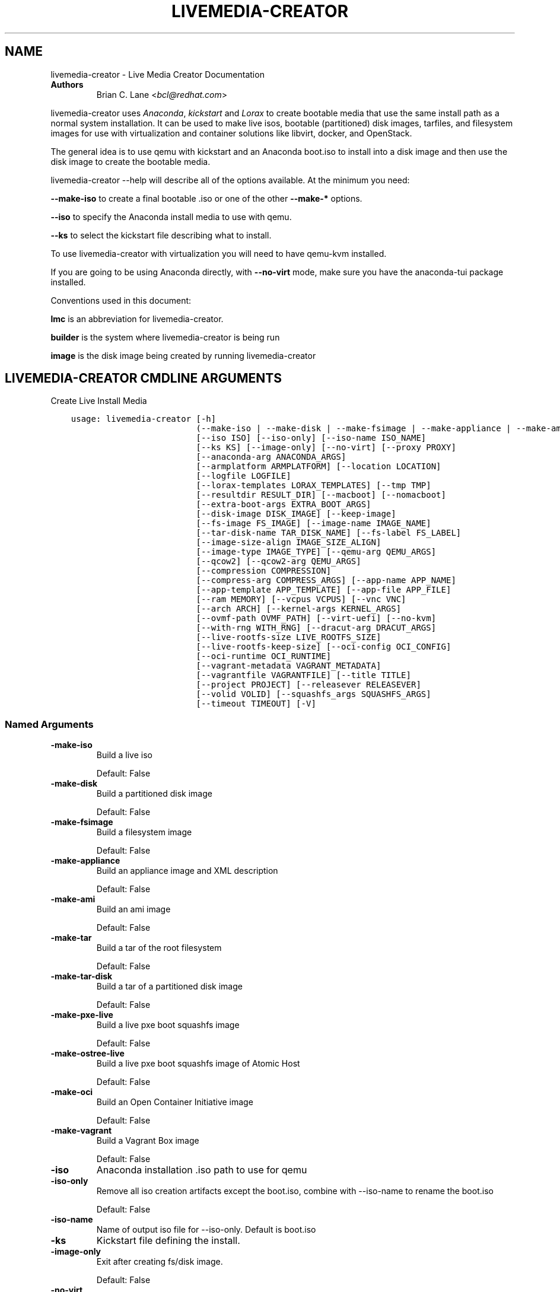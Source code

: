 .\" Man page generated from reStructuredText.
.
.TH "LIVEMEDIA-CREATOR" "1" "Jun 27, 2019" "28.14.30" "Lorax"
.SH NAME
livemedia-creator \- Live Media Creator Documentation
.
.nr rst2man-indent-level 0
.
.de1 rstReportMargin
\\$1 \\n[an-margin]
level \\n[rst2man-indent-level]
level margin: \\n[rst2man-indent\\n[rst2man-indent-level]]
-
\\n[rst2man-indent0]
\\n[rst2man-indent1]
\\n[rst2man-indent2]
..
.de1 INDENT
.\" .rstReportMargin pre:
. RS \\$1
. nr rst2man-indent\\n[rst2man-indent-level] \\n[an-margin]
. nr rst2man-indent-level +1
.\" .rstReportMargin post:
..
.de UNINDENT
. RE
.\" indent \\n[an-margin]
.\" old: \\n[rst2man-indent\\n[rst2man-indent-level]]
.nr rst2man-indent-level -1
.\" new: \\n[rst2man-indent\\n[rst2man-indent-level]]
.in \\n[rst2man-indent\\n[rst2man-indent-level]]u
..
.INDENT 0.0
.TP
.B Authors
Brian C. Lane <\fI\%bcl@redhat.com\fP>
.UNINDENT
.sp
livemedia\-creator uses \fI\%Anaconda\fP,
\fI\%kickstart\fP and \fI\%Lorax\fP to create bootable media that use the
same install path as a normal system installation. It can be used to make live
isos, bootable (partitioned) disk images, tarfiles, and filesystem images for
use with virtualization and container solutions like libvirt, docker, and
OpenStack.
.sp
The general idea is to use qemu with kickstart and an Anaconda boot.iso to
install into a disk image and then use the disk image to create the bootable
media.
.sp
livemedia\-creator \-\-help will describe all of the options available. At the
minimum you need:
.sp
\fB\-\-make\-iso\fP to create a final bootable .iso or one of the other \fB\-\-make\-*\fP options.
.sp
\fB\-\-iso\fP to specify the Anaconda install media to use with qemu.
.sp
\fB\-\-ks\fP to select the kickstart file describing what to install.
.sp
To use livemedia\-creator with virtualization you will need to have qemu\-kvm installed.
.sp
If you are going to be using Anaconda directly, with \fB\-\-no\-virt\fP mode, make sure
you have the anaconda\-tui package installed.
.sp
Conventions used in this document:
.sp
\fBlmc\fP is an abbreviation for livemedia\-creator.
.sp
\fBbuilder\fP is the system where livemedia\-creator is being run
.sp
\fBimage\fP is the disk image being created by running livemedia\-creator
.SH LIVEMEDIA-CREATOR CMDLINE ARGUMENTS
.sp
Create Live Install Media

.INDENT 0.0
.INDENT 3.5
.sp
.nf
.ft C
usage: livemedia\-creator [\-h]
                         (\-\-make\-iso | \-\-make\-disk | \-\-make\-fsimage | \-\-make\-appliance | \-\-make\-ami | \-\-make\-tar | \-\-make\-tar\-disk | \-\-make\-pxe\-live | \-\-make\-ostree\-live | \-\-make\-oci | \-\-make\-vagrant)
                         [\-\-iso ISO] [\-\-iso\-only] [\-\-iso\-name ISO_NAME]
                         [\-\-ks KS] [\-\-image\-only] [\-\-no\-virt] [\-\-proxy PROXY]
                         [\-\-anaconda\-arg ANACONDA_ARGS]
                         [\-\-armplatform ARMPLATFORM] [\-\-location LOCATION]
                         [\-\-logfile LOGFILE]
                         [\-\-lorax\-templates LORAX_TEMPLATES] [\-\-tmp TMP]
                         [\-\-resultdir RESULT_DIR] [\-\-macboot] [\-\-nomacboot]
                         [\-\-extra\-boot\-args EXTRA_BOOT_ARGS]
                         [\-\-disk\-image DISK_IMAGE] [\-\-keep\-image]
                         [\-\-fs\-image FS_IMAGE] [\-\-image\-name IMAGE_NAME]
                         [\-\-tar\-disk\-name TAR_DISK_NAME] [\-\-fs\-label FS_LABEL]
                         [\-\-image\-size\-align IMAGE_SIZE_ALIGN]
                         [\-\-image\-type IMAGE_TYPE] [\-\-qemu\-arg QEMU_ARGS]
                         [\-\-qcow2] [\-\-qcow2\-arg QEMU_ARGS]
                         [\-\-compression COMPRESSION]
                         [\-\-compress\-arg COMPRESS_ARGS] [\-\-app\-name APP_NAME]
                         [\-\-app\-template APP_TEMPLATE] [\-\-app\-file APP_FILE]
                         [\-\-ram MEMORY] [\-\-vcpus VCPUS] [\-\-vnc VNC]
                         [\-\-arch ARCH] [\-\-kernel\-args KERNEL_ARGS]
                         [\-\-ovmf\-path OVMF_PATH] [\-\-virt\-uefi] [\-\-no\-kvm]
                         [\-\-with\-rng WITH_RNG] [\-\-dracut\-arg DRACUT_ARGS]
                         [\-\-live\-rootfs\-size LIVE_ROOTFS_SIZE]
                         [\-\-live\-rootfs\-keep\-size] [\-\-oci\-config OCI_CONFIG]
                         [\-\-oci\-runtime OCI_RUNTIME]
                         [\-\-vagrant\-metadata VAGRANT_METADATA]
                         [\-\-vagrantfile VAGRANTFILE] [\-\-title TITLE]
                         [\-\-project PROJECT] [\-\-releasever RELEASEVER]
                         [\-\-volid VOLID] [\-\-squashfs_args SQUASHFS_ARGS]
                         [\-\-timeout TIMEOUT] [\-V]
.ft P
.fi
.UNINDENT
.UNINDENT
.SS Named Arguments
.INDENT 0.0
.TP
.B\-\-make\-iso
Build a live iso
.sp
Default: False
.TP
.B\-\-make\-disk
Build a partitioned disk image
.sp
Default: False
.TP
.B\-\-make\-fsimage
Build a filesystem image
.sp
Default: False
.TP
.B\-\-make\-appliance
Build an appliance image and XML description
.sp
Default: False
.TP
.B\-\-make\-ami
Build an ami image
.sp
Default: False
.TP
.B\-\-make\-tar
Build a tar of the root filesystem
.sp
Default: False
.TP
.B\-\-make\-tar\-disk
Build a tar of a partitioned disk image
.sp
Default: False
.TP
.B\-\-make\-pxe\-live
Build a live pxe boot squashfs image
.sp
Default: False
.TP
.B\-\-make\-ostree\-live
Build a live pxe boot squashfs image of Atomic Host
.sp
Default: False
.TP
.B\-\-make\-oci
Build an Open Container Initiative image
.sp
Default: False
.TP
.B\-\-make\-vagrant
Build a Vagrant Box image
.sp
Default: False
.TP
.B\-\-iso
Anaconda installation .iso path to use for qemu
.TP
.B\-\-iso\-only
Remove all iso creation artifacts except the boot.iso, combine with \-\-iso\-name to rename the boot.iso
.sp
Default: False
.TP
.B\-\-iso\-name
Name of output iso file for \-\-iso\-only. Default is boot.iso
.TP
.B\-\-ks
Kickstart file defining the install.
.TP
.B\-\-image\-only
Exit after creating fs/disk image.
.sp
Default: False
.TP
.B\-\-no\-virt
Run anaconda directly on host instead of using qemu
.sp
Default: False
.TP
.B\-\-proxy
proxy URL to use for the install
.TP
.B\-\-anaconda\-arg
Additional argument to pass to anaconda (no\-virt mode). Pass once for each argument
.TP
.B\-\-armplatform
the platform to use when creating images for ARM, i.e., highbank, mvebu, omap, tegra, etc.
.TP
.B\-\-location
location of iso directory tree with initrd.img and vmlinuz. Used to run qemu with a newer initrd than the iso.
.TP
.B\-\-logfile
Name and path for primary logfile, other logs will be created in the same directory.
.sp
Default: ./livemedia.log
.TP
.B\-\-lorax\-templates
Path to mako templates for lorax
.TP
.B\-\-tmp
Top level temporary directory
.sp
Default: /var/tmp
.TP
.B\-\-resultdir
Directory to copy the resulting images and iso into. Defaults to the temporary working directory
.TP
.B\-\-macboot
Default: True
.TP
.B\-\-nomacboot
Default: True
.TP
.B\-\-extra\-boot\-args
Extra arguments to add to the bootloader kernel cmdline in the templates
.sp
Default: ""
.TP
.B\-\-title
Substituted for @TITLE@ in bootloader config files
.sp
Default: "Linux Live Media"
.TP
.B\-\-project
substituted for @PROJECT@ in bootloader config files
.sp
Default: "Linux"
.TP
.B\-\-releasever
substituted for @VERSION@ in bootloader config files
.sp
Default: "8"
.TP
.B\-\-volid
volume id
.TP
.B\-\-squashfs_args
additional squashfs args
.TP
.B\-\-timeout
Cancel installer after X minutes
.TP
.B\-V
show program\(aqs version number and exit
.UNINDENT
.SS disk/fs image arguments
.INDENT 0.0
.TP
.B\-\-disk\-image
Path to existing disk image to use for creating final image.
.TP
.B\-\-keep\-image
Keep raw disk image after .iso creation
.sp
Default: False
.TP
.B\-\-fs\-image
Path to existing filesystem image to use for creating final image.
.TP
.B\-\-image\-name
Name of output file to create. Used for tar, fs and disk image. Default is a random name.
.TP
.B\-\-tar\-disk\-name
Name of the archive member for make\-tar\-disk.
.TP
.B\-\-fs\-label
Label to set on fsimage, default is \(aqAnaconda\(aq
.sp
Default: "Anaconda"
.TP
.B\-\-image\-size\-align
Create a disk image with a size that is a multiple of this value in MiB.
.sp
Default: 0
.TP
.B\-\-image\-type
Create an image with qemu\-img. See qemu\-img \-\-help for supported formats.
.TP
.B\-\-qemu\-arg
Arguments to pass to qemu\-img. Pass once for each argument, they will be used for ALL calls to qemu\-img.
.sp
Default: []
.TP
.B\-\-qcow2
Create qcow2 image instead of raw sparse image when making disk images.
.sp
Default: False
.TP
.B\-\-qcow2\-arg
Arguments to pass to qemu\-img. Pass once for each argument, they will be used for ALL calls to qemu\-img.
.sp
Default: []
.TP
.B\-\-compression
Compression binary for make\-tar. xz, lzma, gzip, and bzip2 are supported. xz is the default.
.sp
Default: "xz"
.TP
.B\-\-compress\-arg
Arguments to pass to compression. Pass once for each argument
.sp
Default: []
.UNINDENT
.SS appliance arguments
.INDENT 0.0
.TP
.B\-\-app\-name
Name of appliance to pass to template
.TP
.B\-\-app\-template
Path to template to use for appliance data.
.TP
.B\-\-app\-file
Appliance template results file.
.sp
Default: "appliance.xml"
.UNINDENT
.SS qemu arguments
.INDENT 0.0
.TP
.B\-\-ram
Memory to allocate for installer in megabytes.
.sp
Default: 1024
.TP
.B\-\-vcpus
Passed to qemu \-smp command
.TP
.B\-\-vnc
Passed to qemu \-display command. eg. vnc=127.0.0.1:5, default is to choose the first unused vnc port.
.TP
.B\-\-arch
System arch to build for. Used to select qemu\-system\-* command. Defaults to qemu\-system\-<arch>
.TP
.B\-\-kernel\-args
Additional argument to pass to the installation kernel
.TP
.B\-\-ovmf\-path
Path to OVMF firmware
.sp
Default: "/usr/share/edk2/ovmf/"
.TP
.B\-\-virt\-uefi
Use OVMF firmware to boot the VM in UEFI mode
.sp
Default: False
.TP
.B\-\-no\-kvm
Skip using kvm with qemu even if it is available.
.sp
Default: False
.TP
.B\-\-with\-rng
RNG device for QEMU (none for no RNG)
.sp
Default: "/dev/random"
.UNINDENT
.SS dracut arguments
.INDENT 0.0
.TP
.B\-\-dracut\-arg
Argument to pass to dracut when rebuilding the initramfs. Pass this once for each argument. NOTE: this overrides the default. (default: )
.UNINDENT
.SS pxe to live arguments
.INDENT 0.0
.TP
.B\-\-live\-rootfs\-size
Size of root filesystem of live image in GiB
.sp
Default: 0
.TP
.B\-\-live\-rootfs\-keep\-size
Keep the original size of root filesystem in live image
.sp
Default: False
.UNINDENT
.SS OCI arguments
.INDENT 0.0
.TP
.B\-\-oci\-config
config.json OCI configuration file
.TP
.B\-\-oci\-runtime
runtime.json OCI configuration file
.UNINDENT
.SS Vagrant arguments
.INDENT 0.0
.TP
.B\-\-vagrant\-metadata
optional metadata.json file
.TP
.B\-\-vagrantfile
optional vagrantfile
.UNINDENT
.SH QUICKSTART
.sp
Run this to create a bootable live iso:
.INDENT 0.0
.INDENT 3.5
.sp
.nf
.ft C
sudo livemedia\-creator \-\-make\-iso \e
\-\-iso=/extra/iso/boot.iso \-\-ks=./docs/rhel\-livemedia.ks
.ft P
.fi
.UNINDENT
.UNINDENT
.sp
You can run it directly from the lorax git repo like this:
.INDENT 0.0
.INDENT 3.5
.sp
.nf
.ft C
sudo PATH=./src/sbin/:$PATH PYTHONPATH=./src/ ./src/sbin/livemedia\-creator \e
\-\-make\-iso \-\-iso=/extra/iso/boot.iso \e
\-\-ks=./docs/rhel\-livemedia.ks \-\-lorax\-templates=./share/
.ft P
.fi
.UNINDENT
.UNINDENT
.sp
You can observe the installation using vnc. The logs will show what port was
chosen, or you can use a specific port by passing it. eg. \fB\-\-vnc vnc:127.0.0.1:5\fP
.sp
This is usually a good idea when testing changes to the kickstart. lmc tries
to monitor the logs for fatal errors, but may not catch everything.
.SH HOW ISO CREATION WORKS
.sp
There are 2 stages, the install stage which produces a disk or filesystem image
as its output, and the boot media creation which uses the image as its input.
Normally you would run both stages, but it is possible to stop after the
install stage, by using \fB\-\-image\-only\fP, or to skip the install stage and use
a previously created disk image by passing \fB\-\-disk\-image\fP or \fB\-\-fs\-image\fP
.sp
When creating an iso qemu boots using the passed Anaconda installer iso
and installs the system based on the kickstart. The \fB%post\fP section of the
kickstart is used to customize the installed system in the same way that
current spin\-kickstarts do.
.sp
livemedia\-creator monitors the install process for problems by watching the
install logs. They are written to the current directory or to the base
directory specified by the \-\-logfile command. You can also monitor the install
by using a vnc client. This is recommended when first modifying a kickstart,
since there are still places where Anaconda may get stuck without the log
monitor catching it.
.sp
The output from this process is a partitioned disk image. kpartx can be used
to mount and examine it when there is a problem with the install. It can also
be booted using kvm.
.sp
When creating an iso the disk image\(aqs / partition is copied into a formatted
filesystem image which is then used as the input to lorax for creation of the
final media.
.sp
The final image is created by lorax, using the templates in /usr/share/lorax/live/
or the live directory below the directory specified by \fB\-\-lorax\-templates\fP\&. The
templates are written using the Mako template system with some extra commands
added by lorax.
.sp
\fBNOTE:\fP
.INDENT 0.0
.INDENT 3.5
The output from \-\-make\-iso includes the artifacts used to create the boot.iso;
the kernel, initrd, the squashfs filesystem, etc. If you only want the
boot.iso you can pass \fB\-\-iso\-only\fP and the other files will be removed. You
can also name the iso by using \fB\-\-iso\-name my\-live.iso\fP\&.
.UNINDENT
.UNINDENT
.SH KICKSTARTS
.sp
The docs/ directory includes several example kickstarts, one to create a live
desktop iso using GNOME, and another to create a minimal disk image. When
creating your own kickstarts you should start with the minimal example, it
includes several needed packages that are not always included by dependencies.
.sp
Or you can use existing spin kickstarts to create live media with a few
changes. Here are the steps I used to convert the Fedora XFCE spin.
.INDENT 0.0
.IP 1. 4
Flatten the xfce kickstart using ksflatten
.IP 2. 4
Add zerombr so you don\(aqt get the disk init dialog
.IP 3. 4
Add clearpart \-\-all
.IP 4. 4
Add swap partition
.IP 5. 4
bootloader target
.IP 6. 4
Add shutdown to the kickstart
.IP 7. 4
Add network \-\-bootproto=dhcp \-\-activate to activate the network
This works for F16 builds but for F15 and before you need to pass
something on the cmdline that activate the network, like sshd:
.INDENT 4.0
.INDENT 3.5
\fBlivemedia\-creator \-\-kernel\-args="sshd"\fP
.UNINDENT
.UNINDENT
.IP 8. 4
Add a root password:
.INDENT 4.0
.INDENT 3.5
.sp
.nf
.ft C
rootpw rootme
network \-\-bootproto=dhcp \-\-activate
zerombr
clearpart \-\-all
bootloader \-\-location=mbr
part swap \-\-size=512
shutdown
.ft P
.fi
.UNINDENT
.UNINDENT
.IP 9. 4
In the livesys script section of the %post remove the root password. This
really depends on how the spin wants to work. You could add the live user
that you create to the %wheel group so that sudo works if you wanted to.
.INDENT 4.0
.INDENT 3.5
\fBpasswd \-d root > /dev/null\fP
.UNINDENT
.UNINDENT
.IP 10. 4
Remove /etc/fstab in %post, dracut handles mounting the rootfs
.sp
\fBcat /dev/null > /dev/fstab\fP
.sp
Do this only for live iso\(aqs, the filesystem will be mounted read only if
there is no /etc/fstab
.IP 11. 4
Don\(aqt delete initramfs files from /boot in %post
.IP 12. 4
When creating live iso\(aqs you need to have, at least, these packages in the %package section::
dracut\-config\-generic
dracut\-live
\-dracut\-config\-rescue
grub\-efi
memtest86+
syslinux
.UNINDENT
.sp
One drawback to using qemu is that it pulls the packages from the repo each
time you run it. To speed things up you either need a local mirror of the
packages, or you can use a caching proxy. When using a proxy you pass it to
livemedia\-creator like this:
.INDENT 0.0
.INDENT 3.5
\fB\-\-proxy=http://proxy.yourdomain.com:3128\fP
.UNINDENT
.UNINDENT
.sp
You also need to use a specific mirror instead of mirrormanager so that the
packages will get cached, so your kickstart url would look like:
.INDENT 0.0
.INDENT 3.5
\fBurl \-\-url="http://dl.fedoraproject.org/pub/fedora/linux/development/rawhide/x86_64/os/"\fP
.UNINDENT
.UNINDENT
.sp
You can also add an update repo, but don\(aqt name it updates. Add \-\-proxy to it
as well.
.SH ANACONDA IMAGE INSTALL (NO-VIRT)
.sp
You can create images without using qemu by passing \fB\-\-no\-virt\fP on the
cmdline. This will use Anaconda\(aqs directory install feature to handle the
install.  There are a couple of things to keep in mind when doing this:
.INDENT 0.0
.IP 1. 3
It will be most reliable when building images for the same release that the
host is running. Because Anaconda has expectations about the system it is
running under you may encounter strange bugs if you try to build newer or
older releases.
.IP 2. 3
It may totally trash your host. So far I haven\(aqt had this happen, but the
possibility exists that a bug in Anaconda could result in it operating on
real devices. I recommend running it in a virt or on a system that you can
afford to lose all data from.
.UNINDENT
.sp
The logs from anaconda will be placed in an ./anaconda/ directory in either
the current directory or in the directory used for \-\-logfile
.sp
Example cmdline:
.sp
\fBsudo livemedia\-creator \-\-make\-iso \-\-no\-virt \-\-ks=./rhel\-livemedia.ks\fP
.sp
\fBNOTE:\fP
.INDENT 0.0
.INDENT 3.5
Using no\-virt to create a partitioned disk image (eg. \-\-make\-disk or
\-\-make\-vagrant) will only create disks usable on the host platform (BIOS
or UEFI). You can create BIOS partitioned disk images on UEFI by using
virt.
.UNINDENT
.UNINDENT
.sp
\fBNOTE:\fP
.INDENT 0.0
.INDENT 3.5
As of version 30.7 SELinux can be set to Enforcing. The current state is
logged for debugging purposes and if there are SELinux denials they should
be reported as a bug.
.UNINDENT
.UNINDENT
.SH AMI IMAGES
.sp
Amazon EC2 images can be created by using the \-\-make\-ami switch and an appropriate
kickstart file. All of the work to customize the image is handled by the kickstart.
The example currently included was modified from the cloud\-kickstarts version so
that it would work with livemedia\-creator.
.sp
Example cmdline:
.sp
\fBsudo livemedia\-creator \-\-make\-ami \-\-iso=/path/to/boot.iso \-\-ks=./docs/rhel\-livemedia\-ec2.ks\fP
.sp
This will produce an ami\-root.img file in the working directory.
.sp
At this time I have not tested the image with EC2. Feedback would be welcome.
.SH APPLIANCE CREATION
.sp
livemedia\-creator can now replace appliance\-tools by using the \-\-make\-appliance
switch. This will create the partitioned disk image and an XML file that can be
used with virt\-image to setup a virtual system.
.sp
The XML is generated using the Mako template from
/usr/share/lorax/appliance/libvirt.xml You can use a different template by
passing \fB\-\-app\-template <template path>\fP
.sp
Documentation on the Mako template system can be found at the \fI\%Mako site\fP
.sp
The name of the final output XML is appliance.xml, this can be changed with
\fB\-\-app\-file <file path>\fP
.sp
The following variables are passed to the template:
.INDENT 0.0
.INDENT 3.5
.INDENT 0.0
.TP
.B \fBdisks\fP
A list of disk_info about each disk.
Each entry has the following attributes:
.INDENT 7.0
.INDENT 3.5
\fBname\fP
base name of the disk image file
.sp
\fBformat\fP
"raw"
.sp
\fBchecksum_type\fP
"sha256"
.sp
\fBchecksum\fP
sha256 checksum of the disk image
.UNINDENT
.UNINDENT
.UNINDENT
.sp
\fBname\fP
Name of appliance, from \-\-app\-name argument
.sp
\fBarch\fP
Architecture
.sp
\fBmemory\fP
Memory in KB (from \fB\-\-ram\fP)
.sp
\fBvcpus\fP
from \fB\-\-vcpus\fP
.sp
\fBnetworks\fP
list of networks from the kickstart or []
.sp
\fBtitle\fP
from \fB\-\-title\fP
.sp
\fBproject\fP
from \fB\-\-project\fP
.sp
\fBreleasever\fP
from \fB\-\-releasever\fP
.UNINDENT
.UNINDENT
.sp
The created image can be imported into libvirt using:
.INDENT 0.0
.INDENT 3.5
\fBvirt\-image appliance.xml\fP
.UNINDENT
.UNINDENT
.sp
You can also create qcow2 appliance images using \fB\-\-image\-type=qcow2\fP, for example:
.INDENT 0.0
.INDENT 3.5
.sp
.nf
.ft C
sudo livemedia\-creator \-\-make\-appliance \-\-iso=/path/to/boot.iso \-\-ks=./docs/rhel\-minimal.ks \e
\-\-image\-type=qcow2 \-\-app\-file=minimal\-test.xml \-\-image\-name=minimal\-test.img
.ft P
.fi
.UNINDENT
.UNINDENT
.SH FILESYSTEM IMAGE CREATION
.sp
livemedia\-creator can be used to create un\-partitined filesystem images using
the \fB\-\-make\-fsimage\fP option. As of version 21.8 this works with both qemu and
no\-virt modes of operation. Previously it was only available with no\-virt.
.sp
Kickstarts should have a single / partition with no extra mountpoints.
.INDENT 0.0
.INDENT 3.5
\fBlivemedia\-creator \-\-make\-fsimage \-\-iso=/path/to/boot.iso \-\-ks=./docs/rhel\-minimal.ks\fP
.UNINDENT
.UNINDENT
.sp
You can name the output image with \fB\-\-image\-name\fP and set a label on the filesystem with \fB\-\-fs\-label\fP
.SH TAR FILE CREATION
.sp
The \fB\-\-make\-tar\fP command can be used to create a tar of the root filesystem. By
default it is compressed using xz, but this can be changed using the
\fB\-\-compression\fP and \fB\-\-compress\-arg\fP options. This option works with both virt and
no\-virt install methods.
.sp
As with \fB\-\-make\-fsimage\fP the kickstart should be limited to a single / partition.
.sp
For example:
.INDENT 0.0
.INDENT 3.5
.sp
.nf
.ft C
livemedia\-creator \-\-make\-tar \-\-iso=/path/to/boot.iso \-\-ks=./docs/rhel\-minimal.ks \e
\-\-image\-name=rhel\-root.tar.xz
.ft P
.fi
.UNINDENT
.UNINDENT
.SH LIVE IMAGE FOR PXE BOOT
.sp
The \fB\-\-make\-pxe\-live\fP command will produce squashfs image containing live root
filesystem that can be used for pxe boot. Directory with results will contain
the live image, kernel image, initrd image and template of pxe configuration
for the images.
.SH ATOMIC LIVE IMAGE FOR PXE BOOT
.sp
The \fB\-\-make\-ostree\-live\fP command will produce the same result as \fB\-\-make\-pxe\-live\fP
for installations of Atomic Host.  Example kickstart for such an installation
using Atomic installer iso with local repo included in the image can be found
in docs/rhel\-atomic\-pxe\-live.ks.
.sp
The PXE images can also be created with \fB\-\-no\-virt\fP by using the example
kickstart in docs/rhel\-atomic\-pxe\-live\-novirt.ks. This also works inside the
mock environment.
.SH USING MOCK AND --NO-VIRT TO CREATE IMAGES
.sp
As of lorax version 22.2 you can use livemedia\-creator and anaconda version
22.15 inside of a mock chroot with \-\-make\-iso and \-\-make\-fsimage.
.sp
\fBNOTE:\fP
.INDENT 0.0
.INDENT 3.5
As of mock 1.3.4 you need to use \fB\-\-old\-chroot\fP with mock. Mock now defaults to using systemd\-nspawn
which cannot create the needed loop device nodes. Passing \fB\-\-old\-chroot\fP will use the old system
where \fB/dev/loop*\fP is setup for you.
.UNINDENT
.UNINDENT
.sp
On the host system:
.INDENT 0.0
.IP 1. 3
yum install \-y mock
.IP 2. 3
Add a user to the mock group to use for running mock. eg. builder
.IP 3. 3
Create a new /etc/mock/ config file based on the rawhide one, or modify the
existing one so that the following options are setup:
.INDENT 3.0
.INDENT 3.5
.sp
.nf
.ft C
config_opts[\(aqchroot_setup_cmd\(aq] = \(aqinstall @buildsys\-build anaconda\-tui lorax\(aq

# build results go into /home/builder/results/
config_opts[\(aqplugin_conf\(aq][\(aqbind_mount_opts\(aq][\(aqdirs\(aq].append((\(aq/home/builder/results\(aq,\(aq/results/\(aq))
.ft P
.fi
.UNINDENT
.UNINDENT
.sp
If you are creating images for a branched release of Fedora you should also enable
the updates\-testing repository so that you get the latest builds in your mock chroot.
.UNINDENT
.sp
The following steps are run as the builder user who is a member of the mock
group.
.INDENT 0.0
.IP 4. 3
Make a directory for results matching the bind mount above
\fBmkdir ~/results/\fP
.IP 5. 3
Copy the example kickstarts
\fBcp /usr/share/docs/lorax/*ks .\fP
.IP 6. 3
Make sure tar and dracut\-network are in the %packages section and that the
\fBurl points to the correct repo\fP
.IP 7. 3
Init the mock
\fBmock \-r rhel\-8\-x86_64 \-\-old\-chroot \-\-init\fP
.IP 8. 3
Copy the kickstart inside the mock
\fBmock \-r rhel\-8\-x86_64 \-\-old\-chroot \-\-copyin ./rhel\-minimal.ks /root/\fP
.IP 9. 3
Make a minimal iso:
.INDENT 3.0
.INDENT 3.5
.sp
.nf
.ft C
mock \-r rhel\-8\-x86_64 \-\-old\-chroot \-\-chroot \-\- livemedia\-creator \-\-no\-virt \e
\-\-resultdir=/results/try\-1 \-\-logfile=/results/logs/try\-1/try\-1.log \e
\-\-make\-iso \-\-ks /root/rhel\-minimal.ks
.ft P
.fi
.UNINDENT
.UNINDENT
.UNINDENT
.sp
Results will be in ./results/try\-1 and logs under /results/logs/try\-1/
including anaconda logs and livemedia\-creator logs. The new iso will be
located at ~/results/try\-1/images/boot.iso, and the ~/results/try\-1/
directory tree will also contain the vmlinuz, initrd, etc.
.SH USING MOCK AND QEMU TO CREATE IMAGES
.sp
Version 25.0 of livemedia\-creator switches to using qemu for virtualization.
This allows creation of all image types, and use of the KVM on the host if
/dev/kvm is present in the mock environment.
.sp
On the host system:
.INDENT 0.0
.IP 1. 3
yum install \-y mock
.IP 2. 3
Add a user to the mock group to use for running mock. eg. builder
.IP 3. 3
Create a new /etc/mock/ config file based on the rawhide one, or modify the
existing one so that the following options are setup:
.INDENT 3.0
.INDENT 3.5
.sp
.nf
.ft C
config_opts[\(aqchroot_setup_cmd\(aq] = \(aqinstall @buildsys\-build lorax qemu\(aq

# build results go into /home/builder/results/
config_opts[\(aqplugin_conf\(aq][\(aqbind_mount_opts\(aq][\(aqdirs\(aq].append((\(aq/home/builder/results\(aq,\(aq/results/\(aq))
.ft P
.fi
.UNINDENT
.UNINDENT
.sp
If you are creating images for a branched release of Fedora you should also enable
the updates\-testing repository so that you get the latest builds in your mock chroot.
.UNINDENT
.sp
The following steps are run as the builder user who is a member of the mock
group.
.INDENT 0.0
.IP 4. 3
Make a directory for results matching the bind mount above
\fBmkdir ~/results/\fP
.IP 5. 3
Copy the example kickstarts
\fBcp /usr/share/docs/lorax/*ks .\fP
.IP 6. 3
Make sure tar and dracut\-network are in the %packages section and that the
\fBurl points to the correct repo\fP
.IP 7. 3
Init the mock
\fBmock \-r rhel\-8\-x86_64 \-\-old\-chroot \-\-init\fP
.IP 8. 3
Copy the kickstart inside the mock
\fBmock \-r rhel\-8\-x86_64 \-\-old\-chroot \-\-copyin ./rhel\-minimal.ks /root/\fP
.IP 9. 3
Copy the Anaconda boot.iso inside the mock
\fBmock \-r rhel\-8\-x86_64 \-\-old\-chroot \-\-copyin ./boot.iso /root/\fP
.IP 10. 3
Make a minimal iso:
.INDENT 3.0
.INDENT 3.5
.sp
.nf
.ft C
mock \-r rhel\-8\-x86_64 \-\-old\-chroot \-\-chroot \-\- livemedia\-creator \e
\-\-resultdir=/results/try\-1 \-\-logfile=/results/logs/try\-1/try\-1.log \e
\-\-make\-iso \-\-ks /root/rhel\-minimal.ks \-\-iso /root/boot.iso
.ft P
.fi
.UNINDENT
.UNINDENT
.UNINDENT
.sp
Results will be in ./results/try\-1 and logs under /results/logs/try\-1/
including anaconda logs and livemedia\-creator logs. The new iso will be
located at ~/results/try\-1/images/boot.iso, and the ~/results/try\-1/
directory tree will also contain the vmlinuz, initrd, etc.
.sp
This will run qemu without kvm support, which is going to be very slow. You can
add \fBmknod /dev/kvm c 10 232;\fP to create the device node before running lmc.
.SH OPENSTACK IMAGE CREATION
.sp
OpenStack supports partitioned disk images so \fB\-\-make\-disk\fP can be used to
create images for importing into glance, OpenStack\(aqs image storage component.
You need to have access to an OpenStack provider that allows image uploads, or
setup your own using the instructions from the \fI\%RDO Project\fP\&.
.sp
The example kickstart, rhel\-openstack.ks, is only slightly different than the
rhel\-minimal.ks one.  It adds the cloud\-init and cloud\-utils\-growpart
packages. OpenStack supports setting up the image using cloud\-init, and
cloud\-utils\-growpart will grow the image to fit the instance\(aqs disk size.
.sp
Create a qcow2 image using the kickstart like this:
.INDENT 0.0
.INDENT 3.5
\fBsudo livemedia\-creator \-\-make\-disk \-\-iso=/path/to/boot.iso \-\-ks=/path/to/rhel\-openstack.ks \-\-image\-type=qcow2\fP
.UNINDENT
.UNINDENT
.sp
\fBNOTE:\fP
.INDENT 0.0
.INDENT 3.5
On the RHEL7 version of lmc \fB\-\-image\-type\fP isn\(aqt supported. You can only create a bare partitioned disk image.
.UNINDENT
.UNINDENT
.sp
Import the resulting disk image into the OpenStack system, either via the web UI, or glance on the cmdline:
.INDENT 0.0
.INDENT 3.5
.sp
.nf
.ft C
glance image\-create \-\-name "rhel\-openstack" \-\-is\-public true \-\-disk\-format qcow2 \e
\-\-container\-format bare \-\-file ./rhel\-openstack.qcow2
.ft P
.fi
.UNINDENT
.UNINDENT
.sp
If qcow2 wasn\(aqt used then \fB\-\-disk\-format\fP should be set to raw.
.SH CONTAINER IMAGE CREATION
.sp
Use lmc to create a tarfile as described in the \fI\%TAR File Creation\fP section, but substitute the
rhel\-container.ks example kickstart which removes the requirement for core files and the kernel.
.sp
You can then import the tarfile into podman or docker like this:
.INDENT 0.0
.INDENT 3.5
\fBpodman import /var/tmp/root.tar.xz rhel\-root\fP
.UNINDENT
.UNINDENT
.sp
And then run bash inside of it:
.INDENT 0.0
.INDENT 3.5
\fBpodman run \-i \-t rhel\-root /bin/bash\fP
.UNINDENT
.UNINDENT
.SH OPEN CONTAINER INITIATIVE IMAGE CREATION
.sp
The OCI is a new specification that is still being worked on. You can read more about it at
\fI\%the Open Container Initiative website\fP\&. You can create
OCI images using the following command:
.INDENT 0.0
.INDENT 3.5
.sp
.nf
.ft C
sudo livemedia\-creator \-\-make\-oci \-\-oci\-config /path/to/config.json \-\-oci\-runtime /path/to/runtime.json \e
\-\-iso=/path/to/boot.iso \-\-ks=/path/to/rhel\-minimal.ks
.ft P
.fi
.UNINDENT
.UNINDENT
.sp
You must provide the config.json and runtime.json files to be included in the bundle,
their specifications can be found \fI\%on the OCI github project\fP
output will be in the results directory with a default name of bundle.tar.xz
.sp
This will work with \fB\-\-no\-virt\fP and inside a mock since it doesn\(aqt use any
partitioned disk images.
.SH VAGRANT IMAGE CREATION
.sp
\fI\%Vagrant\fP images can be created using the following command:
.INDENT 0.0
.INDENT 3.5
.sp
.nf
.ft C
sudo livemedia\-creator \-\-make\-vagrant \-\-vagrant\-metadata /path/to/metadata.json \e
\-\-iso=/path/to/boot.iso \-\-ks=/path/to/rhel\-vagrant.ks
.ft P
.fi
.UNINDENT
.UNINDENT
.sp
The image created is a \fI\%vagrant\-libvirt\fP provider image and needs to have
vagrant setup with libvirt before you can use it.
.sp
The \fB\-\-vagrant\-metadata\fP file is optional, it will create a minimal one by
default, and if one is passed it will make sure the disk size  is setup
correctly. If you pass a \fB\-\-vagrant\-vagrantfile\fP it will be included in the
image verbatim. By default no vagrantfile is created.
.sp
There is an example Vagrant kickstart file in the docs directory that sets up
the vagrant user with the default insecure SSH pubkey and a few useful
utilities.
.sp
This also works with \fB\-\-no\-virt\fP, but will not work inside a mock due to its
use of partitioned disk images and qcow2.
.SH CREATING UEFI DISK IMAGES WITH VIRT
.sp
Partitioned disk images can only be created for the same platform as the host system (BIOS or
UEFI). You can use virt to create BIOS images on UEFI systems, and it is also possible
to create UEFI images on BIOS systems using OVMF firmware and qemu.
.sp
Install the lorax\-lmc\-virt package, this will install qemu and the OVMF
firmware files.
.sp
Now you can run livemedia\-creator with \fB\-\-virt\-uefi\fP to boot and install using UEFI:
.INDENT 0.0
.INDENT 3.5
.sp
.nf
.ft C
sudo livemedia\-creator \-\-make\-disk \-\-virt\-uefi \-\-iso=/path/to/boot.iso \e
\-\-ks=/path/to/rhel\-minimal.ks
.ft P
.fi
.UNINDENT
.UNINDENT
.sp
Make sure that the kickstart you are using creates a /boot/efi partition by including this:
.INDENT 0.0
.INDENT 3.5
.sp
.nf
.ft C
part /boot/efi \-\-fstype="efi" \-\-size=500
.ft P
.fi
.UNINDENT
.UNINDENT
.sp
Or use \fBreqpart\fP in the kickstart and Anaconda will create the required partitions.
.sp
\fBNOTE:\fP
.INDENT 0.0
.INDENT 3.5
The \-\-virt\-uefi method is currently only supported on the x86_64 architecture.
.UNINDENT
.UNINDENT
.SH DEBUGGING PROBLEMS
.sp
Sometimes an installation will get stuck. When using qemu the logs will
be written to ./virt\-install.log and most of the time any problems that happen
will be near the end of the file. lmc tries to detect common errors and will
cancel the installation when they happen. But not everything can be caught.
When creating a new kickstart it is helpful to use vnc so that you can monitor
the installation as it happens, and if it gets stuck without lmc detecting the
problem you can switch to tty1 and examine the system directly.
.sp
If it does get stuck the best way to cancel is to use kill \-9 on the qemu pid,
lmc will detect that the process died and cleanup.
.sp
If lmc didn\(aqt handle the cleanup for some reason you can do this:
1. \fBsudo umount /tmp/lmc\-XXXX\fP to unmount the iso from its mountpoint.
2. \fBsudo rm \-rf /tmp/lmc\-XXXX\fP
3. \fBsudo rm /var/tmp/lmc\-disk\-XXXXX\fP to remove the disk image.
.sp
Note that lmc uses the lmc\- prefix for all of its temporary files and
directories to make it easier to find and clean up leftovers.
.sp
The logs from the qemu run are stored in virt\-install.log, logs from
livemedia\-creator are in livemedia.log and program.log
.sp
You can add \fB\-\-image\-only\fP to skip the .iso creation and examine the resulting
disk image. Or you can pass \fB\-\-keep\-image\fP to keep it around after the iso has
been created.
.sp
Cleaning up aborted \fB\-\-no\-virt\fP installs can sometimes be accomplished by
running the \fBanaconda\-cleanup\fP script. As of Fedora 18 anaconda is
multi\-threaded and it can sometimes become stuck and refuse to exit. When this
happens you can usually clean up by first killing the anaconda process then
running \fBanaconda\-cleanup\fP\&.
.SH HACKING
.sp
Development on this will take place as part of the lorax project, and on the
anaconda\-devel\-list mailing list, and \fI\%on github\fP
.sp
Feedback, enhancements and bugs are welcome.  You can use \fI\%bugzilla\fP to
report bugs against the lorax component.
.SH AUTHOR
Weldr Team
.SH COPYRIGHT
2018, Red Hat, Inc.
.\" Generated by docutils manpage writer.
.
